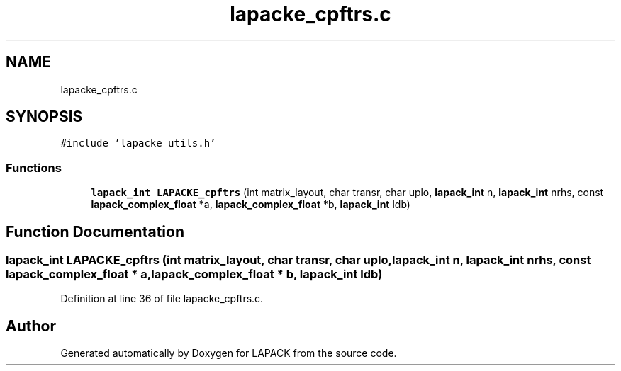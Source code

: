 .TH "lapacke_cpftrs.c" 3 "Tue Nov 14 2017" "Version 3.8.0" "LAPACK" \" -*- nroff -*-
.ad l
.nh
.SH NAME
lapacke_cpftrs.c
.SH SYNOPSIS
.br
.PP
\fC#include 'lapacke_utils\&.h'\fP
.br

.SS "Functions"

.in +1c
.ti -1c
.RI "\fBlapack_int\fP \fBLAPACKE_cpftrs\fP (int matrix_layout, char transr, char uplo, \fBlapack_int\fP n, \fBlapack_int\fP nrhs, const \fBlapack_complex_float\fP *a, \fBlapack_complex_float\fP *b, \fBlapack_int\fP ldb)"
.br
.in -1c
.SH "Function Documentation"
.PP 
.SS "\fBlapack_int\fP LAPACKE_cpftrs (int matrix_layout, char transr, char uplo, \fBlapack_int\fP n, \fBlapack_int\fP nrhs, const \fBlapack_complex_float\fP * a, \fBlapack_complex_float\fP * b, \fBlapack_int\fP ldb)"

.PP
Definition at line 36 of file lapacke_cpftrs\&.c\&.
.SH "Author"
.PP 
Generated automatically by Doxygen for LAPACK from the source code\&.
